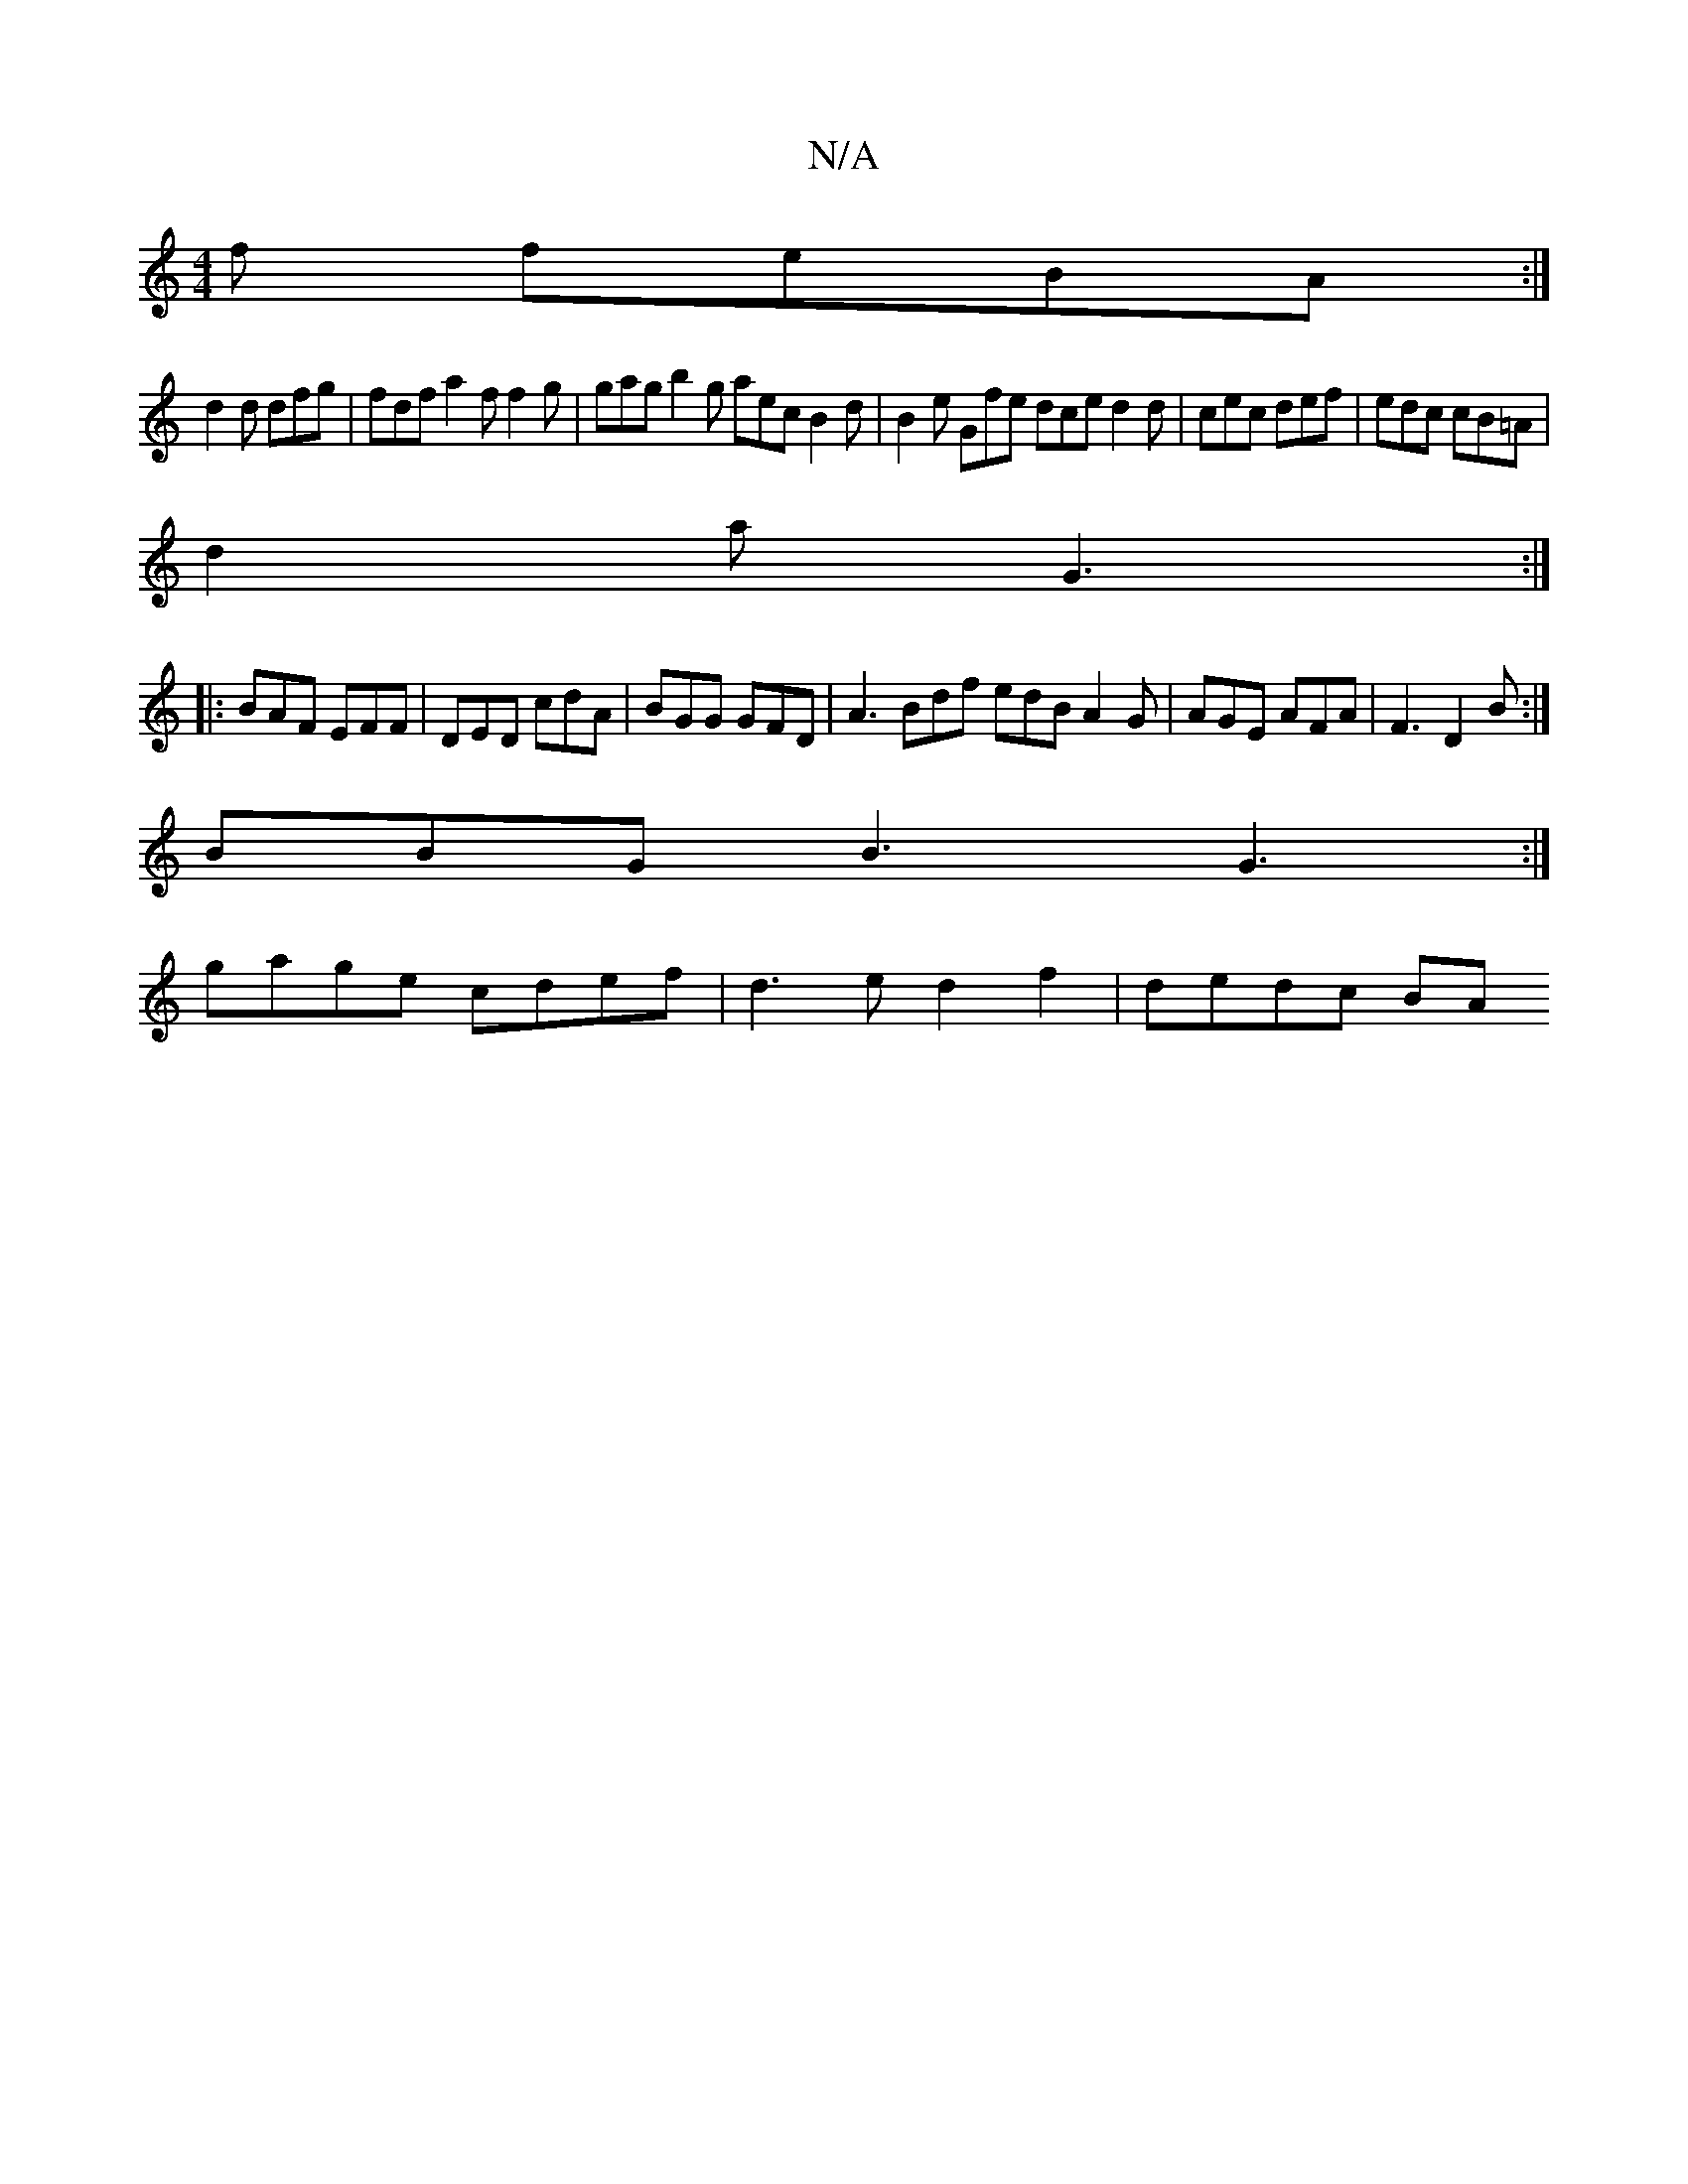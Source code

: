 X:1
T:N/A
M:4/4
R:N/A
K:Cmajor
f feBA :|
d2 d dfg | fdf a2f f2 g | gag b2g aec B2d| B2e Gfe dce d2d|cec def|edc cB=A|
d2a G3 :|
|: BAF EFF | DED cdA | BGG GFD | A3 Bdf edB A2G|AGE AFA|F3 D2B:|
BBG B3 G3:|
gage cdef|d3e d2f2|dedc BA